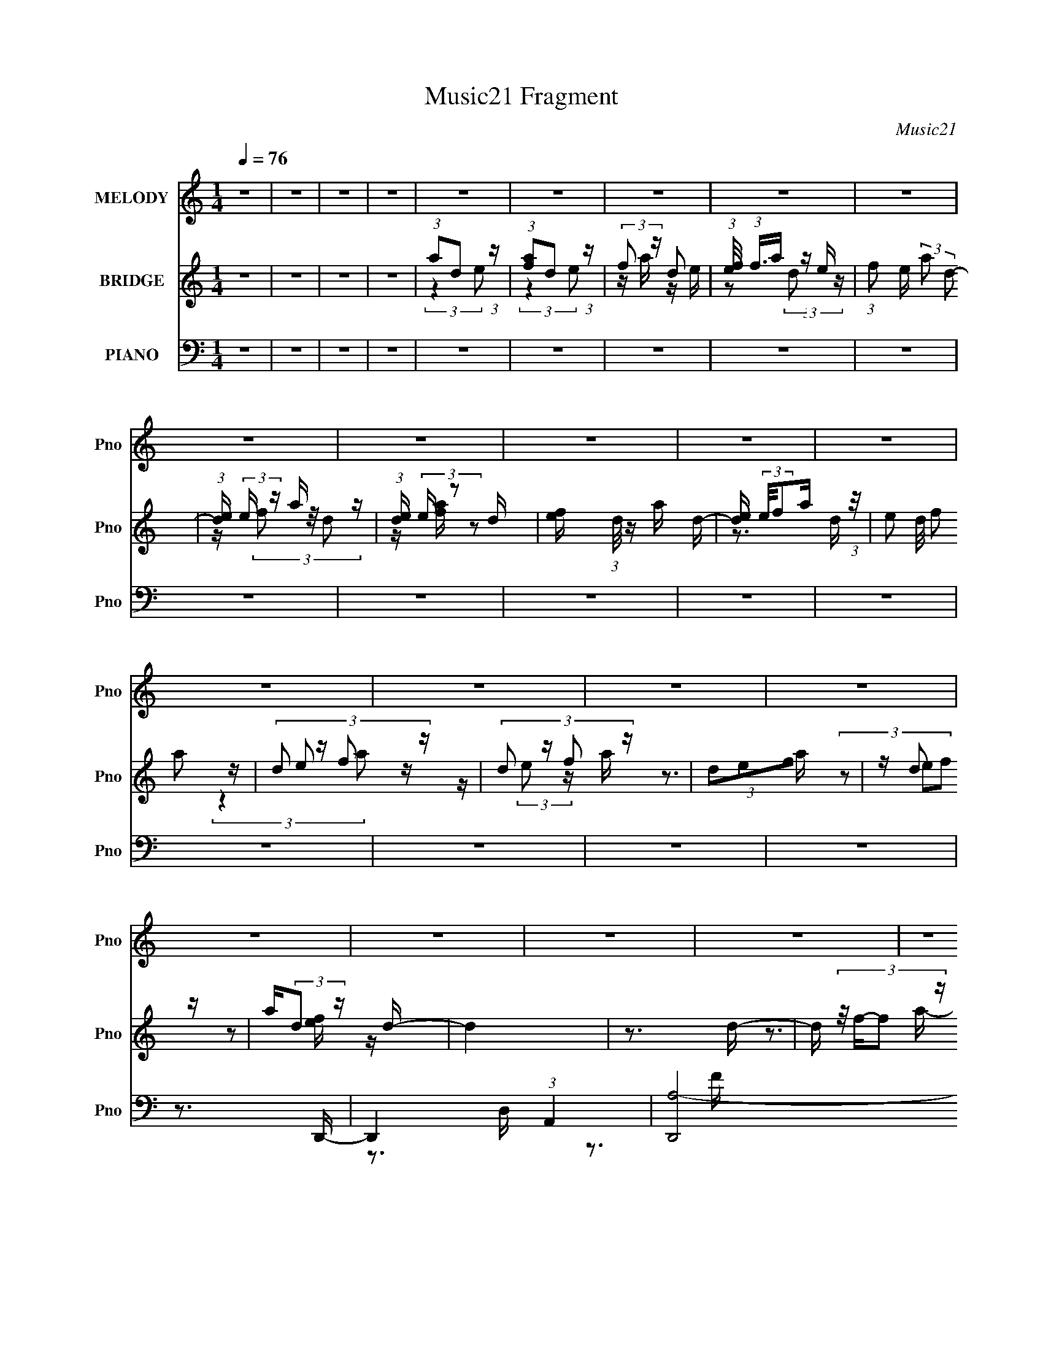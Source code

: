 X:1
T:Music21 Fragment
C:Music21
%%score 1 ( 2 3 4 ) ( 5 6 7 8 9 )
L:1/16
Q:1/4=76
M:1/4
I:linebreak $
K:none
V:1 treble nm="MELODY" snm="Pno"
V:2 treble nm="BRIDGE" snm="Pno"
V:3 treble 
L:1/4
V:4 treble 
L:1/4
V:5 bass nm="PIANO" snm="Pno"
V:6 bass 
V:7 bass 
V:8 bass 
V:9 bass 
V:1
 z4 | z4 | z4 | z4 | z4 | z4 | z4 | z4 | z4 | z4 | z4 | z4 | z4 | z4 | z4 | z4 | z4 | z4 | z4 | %19
 z4 | z4 | z4 | z4 | z4 | z4 | z4 | z4 | z4 | z4 | z4 | z4 | z4 | z4 | z4 | z4 | z4 | z4 | z4 | %38
 z4 | z4 | z4 | z4 | z4 | z4 | z4 | z4 | z4 | z4 | z4 | z4 | z4 | z4 | z4 | z4 | z3 D- | %55
 (3:2:2D/ z (3:2:2z/ D2 (3:2:1z/ D- | (3:2:2D/ z (3:2:2z/ D2 (3:2:1z/ D- | %57
 (3:2:2D/ z (3:2:2z/ F2 (3:2:1z/ G- | (3:2:2G/ z (3:2:2z/ F2 (3:2:1z/ D- | D4- | D z2 C- | C4 A,- | %62
 A,2>D2- | (3:2:2D/ z (3:2:2z/ D2 (3:2:1z/ D- | (3:2:2D/ z (3:2:2z/ D2 (3:2:1z/ F- | %65
 (3:2:2F/ z (3:2:2z/ G2 (3:2:1z/ A- | (6:5:2A2 G2 (3:2:2z/ G- (3:2:1G/- | G4- | G z3 | z4 | z3 D- | %71
 (3:2:2D/ z (3:2:2z/ D2 (3:2:1z/ D- | (3:2:2D/ z (3:2:2z/ D2 (3:2:1z/ F- | %73
 (3:2:2F/ z (3:2:2z/ G2 (3:2:1z/ A- | (3:2:2A/ z (3:2:2z/ G2 (3:2:1z/ G- | G3 z | (3z2 A2 z/ G- | %77
 G2>F2- | F2 z D- | (3:2:2D/ z (3:2:2z/ D2 (3:2:1z/ D- | (3:2:2D/ z (3:2:2z/ D2 (3:2:1z/ C- | %81
 (3:2:2C/ z (3:2:2z/ D2 (3:2:1z/ C- | (3:2:2C/ z (3:2:1z/ G,2 A,- | A,4- | A, z3 | z4 | z3 D- | %87
 (3:2:2D/ z (3:2:2z/ D2 (3:2:1z/ D- | (3:2:2D/ z (3:2:2z/ D2 (3:2:1z/ D- | %89
 (3:2:2D/ z (3:2:2z/ F2 (3:2:1z/ G- | (3:2:2G/ z (3:2:2z/ F2 (3:2:1z/ D- | D4- | D z2 C- | C4 A,- | %94
 A,2>D2- | (3:2:2D/ z (3:2:2z/ D2 D D- | (3:2:2D/ z (3:2:2z/ D2 (3:2:1z/ F- | %97
 (3:2:2F/ z (3:2:2z/ G2 (3:2:1z/ A- | (6:5:2A2 G2 (3:2:2z/ G- (3:2:1G/- | G4- | G z3 | z4 | z3 D- | %103
 (3:2:2D/ z (3:2:2z/ D2 (3:2:1z/ D- | (3:2:2D/ z (3:2:2z/ D2 (3:2:1z/ F- | %105
 (3:2:2F/ z (3:2:2z/ G2 (3:2:1z/ A- | (3:2:2A/ z (3:2:2z/ G2 G G- | G3 z | (3z2 A2 z/ G- | G2>F2- | %110
 F2 z A,- | (3:2:2A,/ z (3:2:2z/ A,2 A, A,- | (3:2:2A,/ z (3:2:2z/ A,2 (3:2:1z/ F- | %113
 (3:2:2F/ z (3:2:2z/ D2 (3:2:1z/ C- | (3:2:2C/ z (3:2:2z/ D2 (3:2:1z/ D- | D4- | D z3 | z4 | %118
 z3 A- | (3:2:2A/ z (3:2:2z/ A2 A A- | (3:2:2A/ z (3:2:2z/ c2 (3:2:1z/ A- | A2 z G- | %122
 (3:2:2G/ z (3:2:2z/ A2 (3:2:1z/ G- | G (3:2:2z/ G-(3:2:4G z/ G-G/- | %124
 (3:2:2G/ z (3:2:2z/ G2 (3:2:1z/ G- | (3:2:2G/ z (3:2:2z/ A2 G F- | F2 z D- | %127
 (3:2:2D/ z (3:2:2z/ D2 (3:2:1z/ D- | (3:2:2D/ z (3:2:2z/ F2 (3:2:1z/ F- | F z2 D- | %130
 D (3:2:2z/ C-(3:2:4C z/ F-F/- | (3:2:2F/ z (3:2:2z/ G2 (3:2:1z/ A- | A2 z G- | G4 | z3 A- | %135
 (3:2:2A/ z (3:2:2z/ A2 (3:2:1z/ A- | (3:2:2A/ z (3:2:2z/ c2 (3:2:1z/ d- | d z2 c- | %138
 (3:2:2c/ z (3:2:2z/ A2 (3:2:1z/ G- | (3:2:2G/ z (3:2:2z/ G2 (3:2:1z/ G- | %140
 (3:2:2G/ z (3:2:2z/ A2 A G- | G (3:2:2z/ A- (3:2:1A G F- | F z2 D- | %143
 (3:2:2D/ z (3:2:2z/ D2 (3:2:1z/ F- | (3:2:2F/ z (3:2:2z/ G2 (3:2:1z/ A- | A z2 G- | %146
 G (3:2:2z/ A-(3:2:4A z/ F-F/- | (3:2:2F/ z (3:2:2z/ D2 (3:2:1z/ C- | %148
 (6:5:2C2 D2 (3:2:2z/ D- (3:2:1D/- | D3 z | z3 A- | (3:2:2A/ z (3:2:2z/ A2 A A- | %152
 (3:2:2A/ z (3:2:2z/ c2 (3:2:1z/ A- | A2 z G- | (3:2:2G/ z (3:2:2z/ A2 (3:2:1z/ G- | %155
 G (3:2:2z/ G-(3:2:4G z/ G-G/- | (3:2:2G/ z (3:2:2z/ G2 (3:2:1z/ G- | (3:2:2G/ z (3:2:2z/ A2 G F- | %158
 F2 z D- | (3:2:2D/ z (3:2:2z/ D2 (3:2:1z/ D- | (3:2:2D/ z (3:2:2z/ F2 (3:2:1z/ F- | F z2 D- | %162
 D (3:2:2z/ C-(3:2:4C z/ F-F/- | (3:2:2F/ z (3:2:2z/ G2 (3:2:1z/ A- | A2 z G- | G4 | z3 A- | %167
 (3:2:2A/ z (3:2:2z/ A2 (3:2:1z/ A- | (3:2:2A/ z (3:2:2z/ c2 (3:2:1z/ d- | d z2 c- | %170
 (3:2:2c/ z (3:2:2z/ A2 (3:2:1z/ G- | (3:2:2G/ z (3:2:2z/ G2 (3:2:1z/ G- | %172
 (3:2:2G/ z (3:2:2z/ A2 A G- | G (3:2:2z/ A- (3:2:1A G F- | F z2 D- | %175
 (3:2:2D/ z (3:2:2z/ D2 (3:2:1z/ F- | (3:2:2F/ z (3:2:2z/ G2 (3:2:1z/ A- | A z2 G- | %178
 G (3:2:2z/ A-(3:2:4A z/ F-F/- | (3:2:2F/ z (3:2:2z/ D2 (3:2:1z/ C- | %180
 (6:5:2C2 D2 (3:2:2z/ D- (3:2:1D/- | D3 z | z4 | z4 | z4 | z4 | z4 | z4 | z4 | z4 | z4 | z4 | z4 | %193
 z4 | z4 | z4 | z4 | z4 | z4 | z4 | z4 | z4 | z4 | z4 | z4 | z4 | z4 | z4 | z4 | z4 | z4 | z4 | %212
 z4 | z4 | z4 | z4 | z4 | z4 | z3 D- | (3:2:2D/ z (3:2:2z/ D2 (3:2:1z/ D- | %220
 (3:2:2D/ z (3:2:2z/ D2 (3:2:1z/ D- | (3:2:2D/ z (3:2:2z/ F2 (3:2:1z/ G- | %222
 (3:2:2G/ z (3:2:2z/ F2 (3:2:1z/ D- | D4- | D z2 C- | C4 A,- | A,2>D2- | %227
 (3:2:2D/ z (3:2:2z/ D2 (3:2:1z/ D- | (3:2:2D/ z (3:2:2z/ D2 (3:2:1z/ F- | %229
 (3:2:2F/ z (3:2:2z/ G2 (3:2:1z/ A- | (6:5:2A2 G2 (3:2:2z/ G- (3:2:1G/- | G4- | G z3 | z4 | z3 D- | %235
 (3:2:2D/ z (3:2:2z/ D2 (3:2:1z/ D- | (3:2:2D/ z (3:2:2z/ D2 (3:2:1z/ F- | %237
 (3:2:2F/ z (3:2:2z/ G2 (3:2:1z/ A- | (3:2:2A/ z (3:2:2z/ G2 (3:2:1z/ G- | G3 z | (3z2 A2 z/ G- | %241
 G2>F2- | F2 z D- | (3:2:2D/ z (3:2:2z/ D2 (3:2:1z/ D- | (3:2:2D/ z (3:2:2z/ D2 (3:2:1z/ C- | %245
 (3:2:2C/ z (3:2:2z/ D2 (3:2:1z/ C- | (3:2:2C/ z (3:2:1z/ G,2 A,- | A,4- | A, z3 | z4 | z3 D- | %251
 (3:2:2D/ z (3:2:2z/ D2 (3:2:1z/ D- | (3:2:2D/ z (3:2:2z/ D2 (3:2:1z/ D- | %253
 (3:2:2D/ z (3:2:2z/ F2 (3:2:1z/ G- | (3:2:2G/ z (3:2:2z/ F2 (3:2:1z/ D- | D4- | D z2 C- | C4 A,- | %258
 A,2>D2- | (3:2:2D/ z (3:2:2z/ D2 D D- | (3:2:2D/ z (3:2:2z/ D2 (3:2:1z/ F- | %261
 (3:2:2F/ z (3:2:2z/ G2 (3:2:1z/ A- | (6:5:2A2 G2 (3:2:2z/ G- (3:2:1G/- | G4- | G z3 | z4 | z3 D- | %267
 (3:2:2D/ z (3:2:2z/ D2 (3:2:1z/ D- | (3:2:2D/ z (3:2:2z/ D2 (3:2:1z/ F- | %269
 (3:2:2F/ z (3:2:2z/ G2 (3:2:1z/ A- | (3:2:2A/ z (3:2:2z/ G2 G G- | G3 z | (3z2 A2 z/ G- | G2>F2- | %274
 F2 z A,- | (3:2:2A,/ z (3:2:2z/ A,2 A, A,- | (3:2:2A,/ z (3:2:2z/ A,2 (3:2:1z/ F- | %277
 (3:2:2F/ z (3:2:2z/ D2 (3:2:1z/ C- | (3:2:2C/ z (3:2:2z/ D2 (3:2:1z/ D- | D4- | D z3 | z4 | %282
 z3 A- | (3:2:2A/ z (3:2:2z/ A2 A A- | (3:2:2A/ z (3:2:2z/ c2 (3:2:1z/ A- | A2 z G- | %286
 (3:2:2G/ z (3:2:2z/ A2 (3:2:1z/ G- | G (3:2:2z/ G-(3:2:4G z/ G-G/- | %288
 (3:2:2G/ z (3:2:2z/ G2 (3:2:1z/ G- | (3:2:2G/ z (3:2:2z/ A2 G F- | F2 z D- | %291
 (3:2:2D/ z (3:2:2z/ D2 (3:2:1z/ D- | (3:2:2D/ z (3:2:2z/ F2 (3:2:1z/ F- | F z2 D- | %294
 D (3:2:2z/ C-(3:2:4C z/ F-F/- | (3:2:2F/ z (3:2:2z/ G2 (3:2:1z/ A- | A2 z G- | G4 | z3 A- | %299
 (3:2:2A/ z (3:2:2z/ A2 (3:2:1z/ A- | (3:2:2A/ z (3:2:2z/ c2 (3:2:1z/ d- | d z2 c- | %302
 (3:2:2c/ z (3:2:2z/ A2 (3:2:1z/ G- | (3:2:2G/ z (3:2:2z/ G2 (3:2:1z/ G- | %304
 (3:2:2G/ z (3:2:2z/ A2 A G- | G (3:2:2z/ A- (3:2:1A G F- | F z2 D- | %307
 (3:2:2D/ z (3:2:2z/ D2 (3:2:1z/ F- | (3:2:2F/ z (3:2:2z/ G2 (3:2:1z/ A- | A z2 G- | %310
 G (3:2:2z/ A-(3:2:4A z/ F-F/- | (3:2:2F/ z (3:2:2z/ D2 (3:2:1z/ C- | %312
 (6:5:2C2 D2 (3:2:2z/ D- (3:2:1D/- | D3 z | z3 A- | (3:2:2A/ z (3:2:2z/ A2 A A- | %316
 (3:2:2A/ z (3:2:2z/ c2 (3:2:1z/ A- | A2 z G- | (3:2:2G/ z (3:2:2z/ A2 (3:2:1z/ G- | %319
 G (3:2:2z/ G-(3:2:4G z/ G-G/- | (3:2:2G/ z (3:2:2z/ G2 (3:2:1z/ G- | (3:2:2G/ z (3:2:2z/ A2 G F- | %322
 F2 z D- | (3:2:2D/ z (3:2:2z/ D2 (3:2:1z/ D- | (3:2:2D/ z (3:2:2z/ F2 (3:2:1z/ F- | F z2 D- | %326
 D (3:2:2z/ C-(3:2:4C z/ F-F/- | (3:2:2F/ z (3:2:2z/ G2 (3:2:1z/ A- | A2 z G- | G4 | z3 A- | %331
 (3:2:2A/ z (3:2:2z/ A2 (3:2:1z/ A- | (3:2:2A/ z (3:2:2z/ c2 (3:2:1z/ d- | d z2 c- | %334
 (3:2:2c/ z (3:2:2z/ A2 (3:2:1z/ G- | (3:2:2G/ z (3:2:2z/ G2 (3:2:1z/ G- | %336
 (3:2:2G/ z (3:2:2z/ A2 A G- | G (3:2:2z/ A- (3:2:1A G F- | F z2 D- | %339
 (3:2:2D/ z (3:2:2z/ D2 (3:2:1z/ F- | (3:2:2F/ z (3:2:2z/ G2 (3:2:1z/ A- | A z2 G- | %342
 G (3:2:2z/ A-(3:2:4A z/ F-F/- | (3:2:2F/ z (3:2:2z/ D2 (3:2:1z/ C- | %344
 (6:5:2C2 D2 (3:2:2z/ D- (3:2:1D/- | D3 z |] %346
V:2
 z4 | z4 | z4 | z4 | (3:2:1a2d2 (3:2:1z | (3:2:1[fa]2d2 (3:2:1z | (3:2:2f2 z d2 | %7
 (3:2:1[ef]/ (3:2:1f3/2a (3:2:1z e- | (3:2:1f2 e (3:2:2a2 d2- | (3:2:1[de] (3:2:2e z a z | %10
 (3:2:1[de] (3:2:2e z2 d- | [ef] (3:2:1d/ z a d- | [de] (3:2:2e/f2a (3:2:1z/ | (3:2:4e2 d/ f2 a2 | %14
 (3:2:4d2 z f2 z | (3:2:4d2 z f2 z | (3d2e2f2 | z d2 z | a(3:2:2d2 z d- | d4 | z3 d- | %21
 d (3:2:4z/ f-f2 z | a x/3 d'2 (3:2:1z | c'4- | c' z3 | z4 | z3 g- | g4- | g z2 d- | %29
 d (3:2:4z/ f-f2 z | a x/3 g2 (3:2:1z | a4- | a3 z | z3 a- | a (3:2:4z/ g-g2 z | f4- | f4- | %37
 f z2 f- | f x/3 e2 (3:2:1z | d4- | d3 z | z3 e- | e (3:2:4z/ d-d2 z | c4- | c2 z A- | %45
 A (3:2:2z/ c-(3:2:4c z/ f-f/- | f (3:2:2z/ e-(3:2:4e z/ d-d/- | (6:5:1[dde]2(3:2:1e3/2f (3:2:1z/ | %48
 (3d2e2f2 | (3d2e2f2 | (3d2e2f2 | (3d2e2f2 | (3d2e2f2 | (3:2:2d2e2f (3:2:1z/ | (3d2e2f2 | z4 | z4 | %57
 z4 | z4 | z4 | z4 | z4 | z4 | z4 | z4 | z4 | z4 | z4 | z4 | (3z2 g2 z/ f- | %70
 (3:2:2f/ z (3:2:2z/ e2 (3:2:1z/ d- | d3 z | z4 | z4 | z4 | z4 | z4 | z4 | z4 | z4 | z4 | z4 | z4 | %83
 (3:2:1z2 a2 (3:2:1z | g x/3 f2 (3:2:1z | e (3:2:2z/ g-(3:2:4g z/ f-f/- | f x/3 e2 (3:2:1z | d4 | %88
 z4 | z4 | z4 | z4 | z4 | z4 | z4 | z4 | z4 | z4 | z4 | z4 | z4 | (3:2:1z2 g2 (3:2:1z | %102
 f x/3 e2 (3:2:1z | d3 z | z4 | z4 | z4 | z4 | z4 | z4 | z4 | z4 | z4 | z4 | z3 d- | %115
 (3:2:4d/ z z/ d2d (3:2:1z/ | z3 F | z [FG][FG][AG] | z A z2 | z4 | z4 | z4 | z4 | z4 | z4 | z4 | %126
 z4 | z4 | z4 | z4 | z4 | z4 | z4 | (3:2:1z2 E2 (3:2:1z | Gc2A- | A3 z | z4 | z4 | z4 | z4 | z4 | %141
 z4 | z4 | z4 | z4 | z4 | z4 | z4 | z4 | (3z2 d2e2 | [ga] z (3:2:2c'2 z | d'4- | d'2 z2 | z4 | z4 | %155
 z4 | z4 | z4 | z4 | z4 | z4 | z4 | z4 | z4 | z4 | (3:2:1z2 E2 (3:2:1z | G x/3 c2 (3:2:1z | A4 | %168
 z4 | z4 | z4 | z4 | z4 | z4 | z4 | z4 | z4 | z4 | z4 | z4 | z4 | z3 d- | d2>a2- | a4- | a4 | %185
 z3 d- | d2>a2- | a4- | a4- | a2>d2- | d2>g2- | g4- | g3 a2 (3:2:1z | f2>g2- | g x/3 f2 (3:2:1z | %195
 d4- | d z3 | z3 d- | d2>a2- | a4- | a2 z2 | z3 d- | d2>a2- | a4- | a4 | z3 d- | d2>g2 | %207
 [gf] z ga | (3a2[ga]2 z/ c'- | (3:2:2c'/ z (3:2:2z/ A2 (3:2:1z/ f- | %210
 f (3:2:2z/ e-(3:2:4e z/ d-d/- | d4- | [de] (6:5:2d2 z/ f a | (3d2e2[fa]2 | (3d2e2 z/ a | %215
 d2[fa] z | d2 z a | (3:2:2d4 z2 | (3d2e2 z2 | z4 | z4 | z4 | z4 | z4 | z4 | z4 | z4 | z4 | z4 | %229
 z4 | z4 | z4 | z4 | (3z2 g2 z/ f- | (3:2:2f/ z (3:2:2z/ e2 (3:2:1z/ d- | d3 z | z4 | z4 | z4 | %239
 z4 | z4 | z4 | z4 | z4 | z4 | z4 | z4 | (3:2:1z2 a2 (3:2:1z | g x/3 f2 (3:2:1z | %249
 e (3:2:2z/ g-(3:2:4g z/ f-f/- | f x/3 e2 (3:2:1z | d4 | z4 | z4 | z4 | z4 | z4 | z4 | z4 | z4 | %260
 z4 | z4 | z4 | z4 | z4 | (3:2:1z2 g2 (3:2:1z | f x/3 e2 (3:2:1z | d3 z | z4 | z4 | z4 | z4 | z4 | %273
 z4 | z4 | z4 | z4 | z4 | z3 d- | (3:2:4d/ z z/ d2d (3:2:1z/ | z3 F | z [FG][FG][AG] | z A z2 | %283
 z4 | z4 | z4 | z4 | z4 | z4 | z4 | z4 | z4 | z4 | z4 | z4 | z4 | z4 | (3:2:1z2 E2 (3:2:1z | %298
 Gc2A- | A3 z | z4 | z4 | z4 | z4 | z4 | z4 | z4 | z4 | z4 | z4 | z4 | z4 | z4 | (3z2 d2e2 | %314
 [ga] z (3:2:2c'2 z | d'4- | d'2 z2 | z4 | z4 | z4 | z4 | z4 | z4 | z4 | z4 | z4 | z4 | z4 | z4 | %329
 (3:2:1z2 E2 (3:2:1z | G x/3 c2 (3:2:1z | A4 | z4 | z4 | z4 | z4 | z4 | z4 | z4 | z4 | z4 | z4 | %342
 z4 | z4 | z4 | z3 d- | d2>a2- | a4- | a4 | z3 d- | d2>a2- | a4- | a4- | a2>d2- | d2>g2- | g4- | %356
 g3 a2 (3:2:1z | f2>g2- | g x/3 f2 (3:2:1z | d4- | d z3 | z3 d- | d2>a2- | a4- | a2 z2 | z3 d- | %366
 d2>a2- | a4- | a4 | z3 d- | d2>g2 | [gf] z ga | (3a2[ga]2 z/ c' | z4 | z3 A- | %375
 A (3:2:2z/ c-(3:2:2c z2 | (3f2e2 z2 | d4- | d4- | d3 z | z c3- | c3 a z | %382
 (3:2:1[de] e2/3<[fe]2/3a z | z (3:2:2f2 z d- | (3:2:1[de]/ (3:2:2e3/2 z ad- | %385
 (3:2:1[de]/ (3e3/2f2 z/ d- | [de] (3:2:2e/f2a (3:2:1z/ | (3:2:2[de]/ z (3:2:2z/ f2(3:2:1a2 | %388
 d2 (3:2:1z a (3:2:1z/ | d (3:2:2e2 z2 | (3d2[fa]2 z2 | (3d2[fa]2 z/ d- | (3:2:4e2 d/ f2 a2 | %393
 d2[fa] z | d2(3:2:2f2 z | (3:2:4d2 z f2 z | a z3 |] %397
V:3
 x | x | x | x | (3:2:2z e/ | (3:2:2z e/ | z/4 a/4 z/4 e/4- | z/ (3:2:2d/ z/4 | x5/4 | %9
 z/4 (3f/ z/8 d/- | z/4 [fa]/4 z/ | x13/12 | z3/4 d/4- | x13/12 | z/4 e/ z/4 | %15
 z/4 (3:2:2e/ z/4 a/4 | z3/4 a/4 | (3z/ e/f/ | z/ [ef]/4 z/4 | x | x | z3/4 a/4- | z3/4 c'/4- | x | %24
 x | x | x | x | x | z3/4 a/4- | z3/4 a/4- | x | x | x | z3/4 f/4- | x | x | x | z3/4 d/4- | x | %40
 x | x | z3/4 c/4- | x | x | x | x | z3/4 a/4 | z3/4 a/4 | z3/4 a/4 | z3/4 a/4 | z3/4 a/4 | %52
 z3/4 a/4 | z3/4 a/4 | x | x | x | x | x | x | x | x | x | x | x | x | x | x | x | x | x | x | x | %73
 x | x | x | x | x | x | x | x | x | x | z3/4 g/4- | z3/4 e/4- | x | z3/4 d/4- | x | x | x | x | %91
 x | x | x | x | x | x | x | x | x | x | z3/4 f/4- | z3/4 d/4- | x | x | x | x | x | x | x | x | %111
 x | x | x | x | z3/4 d/4 | x | x | (3:2:1z/ c/ (3:2:1z/4 | x | x | x | x | x | x | x | x | x | x | %129
 x | x | x | x | z3/4 G/4- | x | x | x | x | x | x | x | x | x | x | x | x | x | x | x | z3/4 f/4 | %150
 z3/4 d'/4- | x | x | x | x | x | x | x | x | x | x | x | x | x | x | z3/4 G/4- | z3/4 A/4- | x | %168
 x | x | x | x | x | x | x | x | x | x | x | x | x | x | x | x | x | x | x | x | x | x | x | x | %192
 z3/4 f/4- x5/12 | x | z3/4 d/4- | x | x | x | x | x | x | x | x | x | x | x | x | x | x | x | x | %211
 x | x5/4 | x | z/ (3:2:2f/ z/4 | (3z/ e/ z/ | (3z/ [ef]/ z/ | (3z/ e/ z/ | z/ (3:2:2f/ z/4 | x | %220
 x | x | x | x | x | x | x | x | x | x | x | x | x | x | x | x | x | x | x | x | x | x | x | x | %244
 x | x | x | z3/4 g/4- | z3/4 e/4- | x | z3/4 d/4- | x | x | x | x | x | x | x | x | x | x | x | %262
 x | x | x | z3/4 f/4- | z3/4 d/4- | x | x | x | x | x | x | x | x | x | x | x | x | z3/4 d/4 | x | %281
 x | (3:2:1z/ c/ (3:2:1z/4 | x | x | x | x | x | x | x | x | x | x | x | x | x | x | z3/4 G/4- | %298
 x | x | x | x | x | x | x | x | x | x | x | x | x | x | x | z3/4 f/4 | z3/4 d'/4- | x | x | x | %318
 x | x | x | x | x | x | x | x | x | x | x | z3/4 G/4- | z3/4 A/4- | x | x | x | x | x | x | x | %338
 x | x | x | x | x | x | x | x | x | x | x | x | x | x | x | x | x | x | z3/4 f/4- x5/12 | x | %358
 z3/4 d/4- | x | x | x | x | x | x | x | x | x | x | x | x | x | x | x | x | x | x | x | x | x | %380
 x | z/ d/- x/4 | (3:2:2z [de]/ | z/ a/4 z/4 | z/4 (3:2:2f/ z/ | z/ a/4 z/4 | z3/4 [de]/4- | x | %388
 z/4 (3:2:2e/ z/4 d/4- | (3z/ [fa]/ z/ | z/4 (3:2:2e/ z/ | z/4 (3:2:2e/ z/ | x13/12 | %393
 z/4 (3:2:2e/ z/ | z/4 (3:2:2e/ z/4 a/4 | z/4 (3:2:2e/ z/4 a/4- | x |] %397
V:4
 x | x | x | x | x | x | x | x | x5/4 | x | x | x13/12 | x | x13/12 | (3:2:2z a/ | x | x | x | x | %19
 x | x | x | x | x | x | x | x | x | x | x | x | x | x | x | x | x | x | x | x | x | x | x | x | %43
 x | x | x | x | x | x | x | x | x | x | x | x | x | x | x | x | x | x | x | x | x | x | x | x | %67
 x | x | x | x | x | x | x | x | x | x | x | x | x | x | x | x | x | x | x | x | x | x | x | x | %91
 x | x | x | x | x | x | x | x | x | x | x | x | x | x | x | x | x | x | x | x | x | x | x | x | %115
 x | x | x | x | x | x | x | x | x | x | x | x | x | x | x | x | x | x | x | x | x | x | x | x | %139
 x | x | x | x | x | x | x | x | x | x | x | x | x | x | x | x | x | x | x | x | x | x | x | x | %163
 x | x | x | x | x | x | x | x | x | x | x | x | x | x | x | x | x | x | x | x | x | x | x | x | %187
 x | x | x | x | x | x17/12 | x | x | x | x | x | x | x | x | x | x | x | x | x | x | x | x | x | %210
 x | x | x5/4 | x | x | x | x | z/ [fa]/4 z/4 | x | x | x | x | x | x | x | x | x | x | x | x | x | %231
 x | x | x | x | x | x | x | x | x | x | x | x | x | x | x | x | x | x | x | x | x | x | x | x | %255
 x | x | x | x | x | x | x | x | x | x | x | x | x | x | x | x | x | x | x | x | x | x | x | x | %279
 x | x | x | x | x | x | x | x | x | x | x | x | x | x | x | x | x | x | x | x | x | x | x | x | %303
 x | x | x | x | x | x | x | x | x | x | x | x | x | x | x | x | x | x | x | x | x | x | x | x | %327
 x | x | x | x | x | x | x | x | x | x | x | x | x | x | x | x | x | x | x | x | x | x | x | x | %351
 x | x | x | x | x | x17/12 | x | x | x | x | x | x | x | x | x | x | x | x | x | x | x | x | x | %374
 x | x | x | x | x | x | x | (3:2:2z d/ x/4 | x | x | x | x | x | x | (3z/ f/ z/ | x | x | x | %392
 x13/12 | x | x | x | x |] %397
V:5
 z4 | z4 | z4 | z4 | z4 | z4 | z4 | z4 | z4 | z4 | z4 | z4 | z4 | z4 | z4 | z4 | z4 | z4 | %18
 z3 D,,- | D,,4- (3:2:1A,,4- | [D,,A,-]8 A,,8 D,4 | (6:5:1[A,D,]4 (3:2:1[D,F] F19/3 | %22
 [DA,]3 (3:2:1A,3/2 | [C,,G,,]8- C,,3 | (12:11:2[G,,G,-]8 C,8 | (6:5:1[G,C,]4 (3:2:1[C,E] E19/3 | %26
 [CG,]3 G,/3 (3:2:1z | [G,,D,]12 | [G,D,]7 | [DD,]7 | [B,G,]3 G,/3 (3:2:1z | [A,,E,]8- A,,3 | %32
 (3:2:1E,/ [A,-E,]4 A, | (24:13:1[CE,]8 E8 | [A,-^C]4 A, | [D,,-D,]4 D,, | [FA,]4- F | %37
 (3:2:2A,/ [C,,^C]8 | (24:17:1[F^C]8 | [C,,G,]4- C,, | (3:2:1G,2 [FC-]6 | (3:2:2C2 [B,,,B,]8 | %42
 [FB,]3 B,/3 (3:2:1z | A,,4- [A,C]3 E2 [CE]- | A,,2 [CE]2 z [A,,A,]- | [A,,A,] x/3 [C,C]2 (3:2:1z | %46
 [F,F] x/3 [E,E]2 (3:2:1z | [D,D]4- | [D,D]4- | [D,D]4- | (3:2:1[D,D]/ x [C,C]2 (3:2:1z | %51
 D,4- D4- | D,4- D4- | D,3 D4- | D z2 D,,- | (48:41:1[D,,A,,-]16 | (24:17:1[A,,A,-]16 D,4 | %57
 [A,D,-]4 F14 | [D,A,-]4 D8- D2 | (24:13:1[A,A,,-]8 D,,14 | (24:17:2[A,,A,-]16 D,8 | [A,D,-]4 F7 | %62
 (6:5:1[D,A,]4 D3 | [D,,A,,]8- D,,3 | [A,,A,-]8 D,4 | (6:5:1[A,D,-]4 (3:2:1[D,-F] F19/3 | %66
 (3:2:1D,/ [DA,]3 (3:2:1A, | [G,,D,]8- G,,3 | [D,_B,]4 G,4- G, | [DD,]7 | [B,G,]3 G,/3 (3:2:1z | %71
 [D,,A,,]8- D,,3 | (12:11:2[A,,A,-]8 D,8 | [A,D,-]4 F7 | (3:2:1D,/ [DA,]3 (3:2:1A, | %75
 [G,,D,]8- G,,4- G,, | (3:2:1D,/ [G,D,]8 | [DD,-]2 (3:2:1D,3- | (3:2:1D,2 [DG,]3 | %79
 (24:17:1[B,,F,-]8 | _B,2 (3:2:1F,2 D3 C,- | [C,G,-]7 | [G,C]4 E3 | [F,,C,-]4 | %84
 (3:2:1C,/ [F,C]2 C (3:2:1z | (24:13:1[A,,E,-]8 | (3:2:1E,/ [CEA,]3 (3:2:1z | (48:41:1[D,,A,,-]16 | %88
 (24:17:1[A,,A,-]16 D,4 | [A,D,-]4 F14 | [D,A,-]4 D8- D2 | (24:13:1[A,A,,-]8 D,,14 | %92
 (24:17:2[A,,A,-]16 D,8 | [A,D,-]4 F7 | (6:5:1[D,A,]4 D3 | [D,,A,,]8- D,,3 | [A,,A,-]8 D,4 | %97
 (6:5:1[A,D,-]4 (3:2:1[D,-F] F19/3 | (3:2:1D,/ [DA,]3 (3:2:1A, | [G,,D,]8- G,,3 | %100
 [D,_B,]4 G,4- G, | [DD,]7 | [B,G,]3 G,/3 (3:2:1z | [D,,A,,]8- D,,3 | (12:11:2[A,,A,-]8 D,8 | %105
 [A,D,-]4 F7 | (3:2:1D,/ [DA,]3 (3:2:1A, | [G,,D,]8- G,,4- G,, | (3:2:1D,/ [G,D,]8 | %109
 [DD,-]2 (3:2:1D,3- | (3:2:1D,2 [DG,]3 | (24:17:1[B,,F,-]8 | _B,2 (3:2:1F,2 D3 C,- | [C,G,-]7 | %114
 (6:5:1[G,C]4 E3 | (3:2:1[D,,D,A,DF]/ x (3:2:1[D,,D,A,DF]2[D,,D,A,DF] (3:2:1z/ | %116
 [D,,D,A,DF]2 z [D,,D,A,DF]- | (3:2:2[D,,D,A,DF]/ z (3:2:2z/ [D,,D,A,DF]2 (3:2:1z/ [D,,D,A,DF]- | %118
 (3:2:1[D,,D,A,DF]/ x [D,,D,A,DF]2 (3:2:1z | [DFA] [D,,A,,]8- D,,3 | (12:7:2[A,,D,]16 A,2 [DF]3 | %121
 [A,DFD,-]2 (3:2:1D,3- | (3:2:2D,/ [DA,]2 (3:2:1[A,F]3 F | [G,,D,-]6 | %124
 (6:5:1[D,G,-]4 (3:2:1[G,-B,D] [B,D]16/3 | (12:7:1[G,D,-]4 (3:2:1[D,-G,,]5/2 G,,7/3 | %126
 (3:2:1D,/ [B,DG,]3 (3:2:1z | (48:37:1[B,,F,-]16 | (48:25:1[F,_B,-]16 [DF]2 | %129
 (3:2:1B,/ [DFB_B,]2 (3:2:1_B,5/2 | [FBD]3 D/3 (3:2:1z | [C,,G,,]8- C,,4- C,, | %132
 (24:17:1[G,,C,-]16 G,7 | (3:2:1C,/ [CEC,]2 C, (3:2:1z | [CC,] (3:2:1[C,E]/ [EG,]11/3 | %135
 (48:37:1[D,,A,,-]16 | (12:7:2[A,,D,-]16 [A,DF]2 | (3:2:1D,/ [A,DFD,]2 (3:2:1D,5/2 | %138
 [DD,] (3:2:1[D,F]/ [FA,]8/3 | (48:37:1[G,,D,]16 | (6:5:1[G,B,DD,-]2 (3:2:1D,7/2- | %141
 (3:2:1D,/ [G,B,DD,]2 (3:2:1D,5/2 | [B,D,] (3:2:1[D,D]/ [DG,]8/3 | [B,,F,]4 [DFB]2 | %144
 (6:5:1[FBD]2 D5/3 (3:2:1z | (24:13:1[C,,G,,-]8 [CE]2 | (3:2:1G,,2 [CEG,]3 | %147
 B,,2 (3:2:2F,2 z/ C,- | (6:5:1[C,CEG]2 [CEG]5/3 (3:2:1z | [D,,A,,-]7 | %150
 (6:5:1[A,,D,D,,-F-]4 [D,,-F-A,]2/3 A,7/3 | (3:2:1[D,,F]/ [DA] (3:2:1A,,4- | %152
 (12:7:2[A,,D,]16 A,2 [DF]3 | [A,DFD,-]2 (3:2:1D,3- | (3:2:2D,/ [DA,]2 (3:2:1[A,F]3 F | [G,,D,-]6 | %156
 (6:5:1[D,G,-]4 (3:2:1[G,-B,D] [B,D]16/3 | (12:7:1[G,D,-]4 (3:2:1[D,-G,,]5/2 G,,7/3 | %158
 (3:2:1D,/ [B,DG,]3 (3:2:1z | (48:37:1[B,,F,-]16 | (48:25:1[F,_B,-]16 [DF]2 | %161
 (3:2:1B,/ [DFB_B,]2 (3:2:1_B,5/2 | [FBD]3 D/3 (3:2:1z | [C,,G,,]8- C,,4- C,, | %164
 (24:17:1[G,,C,-]16 G,7 | (3:2:1C,/ [CEC,]2 C, (3:2:1z | [CC,] (3:2:1[C,E]/ [EG,]11/3 | %167
 (48:37:1[D,,A,,-]16 | (12:7:2[A,,D,-]16 [A,DF]2 | (3:2:1D,/ [A,DFD,]2 (3:2:1D,5/2 | %170
 [DD,] (3:2:1[D,F]/ [FA,]8/3 | (48:37:1[G,,D,]16 | (6:5:1[G,B,DD,-]2 (3:2:1D,7/2- | %173
 (3:2:1D,/ [G,B,DD,]2 (3:2:1D,5/2 | [B,D,] (3:2:1[D,D]/ [DG,]8/3 | [B,,F,]4 [DFB]2 | %176
 (6:5:1[FBD]2 D5/3 (3:2:1z | (24:13:1[C,,G,,-]8 [CE]2 | (3:2:1G,,2 [CEG,]3 | %179
 [B,,B,DF]2 z [C,G,CE]- | [C,G,CE]2>D,,2- | [D,,A,,-]7 | (3[A,,A,D]4 [D,E]4 E, | A,,4- | %184
 [A,,D,D-]3 (3:2:1[D-A,F]3/2 F17/3 | (3:2:1[DA,,-]4 [A,,-A,]4/3 (6:5:1A,2/5 D,,6 | %186
 [A,,E]3 [ED,]/3 A,4 F3 | [D,,A,,-]6 | (3:2:2[A,,D,]4 [A,D]8 F4 | [D,,A,,]4 | %190
 (3:2:2D,/ [A,E]4 [EF]/3 F8/3 | (24:17:1[G,,D,D-]8 | [DD,G,]3 G,2/3 (3:2:1z/ | %193
 [B,,F,D]3D/3 (3:2:1z | [C,G,] G, (3:2:1z C (3:2:1z/ | [D,,A,,-]14 | %196
 (3[A,D,] [D,F] [FE]6/5 (3:2:1[EA,,-]5/2 A,,19/3- A,,3 | [FD,] (3D,/E2F2 | %198
 [ED,] (3:2:2D,/F2E (3:2:1z/ | [D,,A,,-]6 | [A,,E]3 (3:2:4[EA,]3/2 (8:8:2A,112/17 F4 (1:1:1D,/ | %201
 (3:2:1[DA,,-] [A,,-D,,]10/3 D,,8/3 | [A,,D,ED]3(3:2:2[DA,]3/2 (4:5:1A,32/11 F2 | [D,,A,,-]6 | %204
 [A,,D,E]3[EA,]/3 (3:2:1A,7/2 F2 | (24:13:1[D,,A,,-]8 | %206
 [A,,D,] (3:2:2[D,A,F]5/2 [FD]4/5 D/3 (3:2:1z/ | (3:2:2[G,,G,]2[F,,F,]2[G,,G,] (3:2:1z/ | %208
 (3:2:2[A,,A,]2[G,,G,]2[A,,A,] (3:2:1z/ | (3:2:1[C,C]/ x [A,,A,]2 (3:2:1z | %210
 [F,F] x/3 [E,E]2 (3:2:1z | [D,D]4- | [D,D]4- | [D,D]4- | (3:2:1[D,D]/ x [A,,A,]2 (3:2:1z | %215
 [D,D]4- | [D,D]4- | [D,D]3 z | z3 D,,- | D,,4- (3:2:1A,,4- | (48:29:2[D,,A,-]16 A,,16 D,4 | %221
 [A,D,-]4 F14 | [D,A,-]4 D8- D2 | (24:13:1[A,A,,-]8 D,,14 | (24:17:2[A,,A,-]16 D,8 | [A,D,-]4 F7 | %226
 (6:5:1[D,A,]4 D3 | [D,,A,,]8- D,,3 | [A,,A,-]8 D,4 | (6:5:1[A,D,-]4 (3:2:1[D,-F] F19/3 | %230
 (3:2:1D,/ [DA,]3 (3:2:1A, | [G,,D,]8- G,,3 | [D,_B,]4 G,4- G, | [DD,]7 | [B,G,]3 G,/3 (3:2:1z | %235
 [D,,A,,]8- D,,3 | (12:11:2[A,,A,-]8 D,8 | [A,D,-]4 F7 | (3:2:1D,/ [DA,]3 (3:2:1A, | %239
 [G,,D,]8- G,,4- G,, | (3:2:1D,/ [G,D,]8 | [DD,-]2 (3:2:1D,3- | (3:2:1D,2 [DG,]3 | %243
 (24:17:1[B,,F,-]8 | _B,2 (3:2:1F,2 D3 C,- | [C,G,-]7 | [G,C]4 E3 | [F,,C,-]4 | %248
 (3:2:1C,/ [F,C]2 C (3:2:1z | (24:13:1[A,,E,-]8 | (3:2:1E,/ [CEA,]3 (3:2:1z | (48:41:1[D,,A,,-]16 | %252
 (24:17:1[A,,A,-]16 D,4 | [A,D,-]4 F14 | [D,A,-]4 D8- D2 | (24:13:1[A,A,,-]8 D,,14 | %256
 (24:17:2[A,,A,-]16 D,8 | [A,D,-]4 F7 | (6:5:1[D,A,]4 D3 | [D,,A,,]8- D,,3 | [A,,A,-]8 D,4 | %261
 (6:5:1[A,D,-]4 (3:2:1[D,-F] F19/3 | (3:2:1D,/ [DA,]3 (3:2:1A, | [G,,D,]8- G,,3 | %264
 [D,_B,]4 G,4- G, | [DD,]7 | [B,G,]3 G,/3 (3:2:1z | [D,,A,,]8- D,,3 | (12:11:2[A,,A,-]8 D,8 | %269
 [A,D,-]4 F7 | (3:2:1D,/ [DA,]3 (3:2:1A, | [G,,D,]8- G,,4- G,, | (3:2:1D,/ [G,D,]8 | %273
 [DD,-]2 (3:2:1D,3- | (3:2:1D,2 [DG,]3 | (24:17:1[B,,F,-]8 | _B,2 (3:2:1F,2 D3 C,- | [C,G,-]7 | %278
 (6:5:1[G,C]4 E3 | (3:2:1[D,,D,A,DF]/ x (3:2:1[D,,D,A,DF]2[D,,D,A,DF] (3:2:1z/ | %280
 [D,,D,A,DF]2 z [D,,D,A,DF]- | (3:2:2[D,,D,A,DF]/ z (3:2:2z/ [D,,D,A,DF]2 (3:2:1z/ [D,,D,A,DF]- | %282
 (3:2:1[D,,D,A,DF]/ x [D,,D,A,DF]2 (3:2:1z | (3:2:1C,,/ [DFA] [D,,A,,]8- D,,3 | %284
 (12:7:2[A,,D,]16 A,2 [DF]3 | [A,DFD,-]2 (3:2:1D,3- | (3:2:2D,/ [DA,]2 (3:2:1[A,F]3 F | [G,,D,-]6 | %288
 (6:5:1[D,G,-]4 (3:2:1[G,-B,D] [B,D]16/3 | (12:7:1[G,D,-]4 (3:2:1[D,-G,,]5/2 G,,7/3 | %290
 (3:2:1D,/ [B,DG,]3 (3:2:1z | (48:37:1[B,,F,-]16 | (48:25:1[F,_B,-]16 [DF]2 | %293
 (3:2:1B,/ [DFB_B,]2 (3:2:1_B,5/2 | [FBD]3 D/3 (3:2:1z | [C,,G,,]8- C,,4- C,, | %296
 (24:17:1[G,,C,-]16 G,7 | (3:2:1C,/ [CEC,]2 C, (3:2:1z | [CC,] (3:2:1[C,E]/ [EG,]11/3 | %299
 (48:37:1[D,,A,,-]16 | (12:7:2[A,,D,-]16 [A,DF]2 | (3:2:1D,/ [A,DFD,]2 (3:2:1D,5/2 | %302
 [DD,] (3:2:1[D,F]/ [FA,]8/3 | (48:37:1[G,,D,]16 | (6:5:1[G,B,DD,-]2 (3:2:1D,7/2- | %305
 (3:2:1D,/ [G,B,DD,]2 (3:2:1D,5/2 | [B,D,] (3:2:1[D,D]/ [DG,]8/3 | [B,,F,]4 [DFB]2 | %308
 (6:5:1[FBD]2 D5/3 (3:2:1z | (24:13:1[C,,G,,-]8 [CE]2 | (3:2:1G,,2 [CEG,]3 | %311
 B,,2 (3:2:2F,2 z/ C,- | (6:5:1[C,CEG]2 [CEG]5/3 (3:2:1z | [D,,A,,-]7 | %314
 (6:5:1[A,,D,D,,-F-]4 [D,,-F-A,]2/3 A,7/3 | (3:2:1[D,,F]/ [DA] (3:2:1A,,4- | %316
 (12:7:2[A,,D,]16 A,2 [DF]3 | [A,DFD,-]2 (3:2:1D,3- | (3:2:2D,/ [DA,]2 (3:2:1[A,F]3 F | [G,,D,-]6 | %320
 (6:5:1[D,G,-]4 (3:2:1[G,-B,D] [B,D]16/3 | (12:7:1[G,D,-]4 (3:2:1[D,-G,,]5/2 G,,7/3 | %322
 (3:2:1D,/ [B,DG,]3 (3:2:1z | (48:37:1[B,,F,-]16 | (48:25:1[F,_B,-]16 [DF]2 | %325
 (3:2:1B,/ [DFB_B,]2 (3:2:1_B,5/2 | [FBD]3 D/3 (3:2:1z | [C,,G,,]8- C,,4- C,, | %328
 (24:17:1[G,,C,-]16 G,7 | (3:2:1C,/ [CEC,]2 C, (3:2:1z | [CC,] (3:2:1[C,E]/ [EG,]11/3 | %331
 (48:37:1[D,,A,,-]16 | (12:7:2[A,,D,-]16 [A,DF]2 | (3:2:1D,/ [A,DFD,]2 (3:2:1D,5/2 | %334
 [DD,] (3:2:1[D,F]/ [FA,]8/3 | (48:37:1[G,,D,]16 | (6:5:1[G,B,DD,-]2 (3:2:1D,7/2- | %337
 (3:2:1D,/ [G,B,DD,]2 (3:2:1D,5/2 | [B,D,] (3:2:1[D,D]/ [DG,]8/3 | [B,,F,]4 [DFB]2 | %340
 (6:5:1[FBD]2 D5/3 (3:2:1z | (24:13:1[C,,G,,-]8 [CE]2 | (3:2:1G,,2 [CEG,]3 | %343
 [B,,B,DF]2 z [C,G,CE]- | [C,G,CE]2>D,,2- | [D,,A,,-]7 | (3[A,,A,D]4 [D,E]4 E, | A,,4- | %348
 [A,,D,D-]3 (3:2:1[D-A,F]3/2 F17/3 | (3:2:1[DA,,-]4 [A,,-A,]4/3 (6:5:1A,2/5 D,,6 | %350
 [A,,E]3 [ED,]/3 A,4 F3 | [D,,A,,-]6 | (3:2:2[A,,D,]4 [A,D]8 F4 | [D,,A,,]4 | %354
 (3:2:2D,/ [A,E]4 [EF]/3 F8/3 | (24:17:1[G,,D,D-]8 | [DD,G,]3 G,2/3 (3:2:1z/ | %357
 [B,,F,D]3D/3 (3:2:1z | [C,G,] G, (3:2:1z C (3:2:1z/ | [D,,A,,-]14 | %360
 (3[A,D,] [D,F] [FE]6/5 (3:2:1[EA,,-]5/2 A,,19/3- A,,3 | [FD,] (3D,/E2F2 | %362
 [ED,] (3:2:2D,/F2E (3:2:1z/ | [D,,A,,-]6 | [A,,E]3 (3:2:4[EA,]3/2 (8:8:2A,112/17 F4 (1:1:1D,/ | %365
 (3:2:1[DA,,-] [A,,-D,,]10/3 D,,8/3 | [A,,D,ED]3(3:2:2[DA,]3/2 (4:5:1A,32/11 F2 | [D,,A,,-]6 | %368
 [A,,D,E]3[EA,]/3 (3:2:1A,7/2 F2 | (24:13:1[D,,A,,-]8 | %370
 [A,,D,] (3:2:2[D,A,F]5/2 [FD]4/5 D/3 (3:2:1z/ | (3:2:2[G,,G,]2[F,,F,]2[G,,G,] (3:2:1z/ | %372
 (3:2:2[A,,A,]2[G,,G,]2[A,,A,] (3:2:1z/ | (3:2:2[C,C]/ z (3:2:2z/ [A,,A,]2 (3:2:1z2 | z3 [A,,A,]- | %375
 [A,,A,] (3:2:4z/ [C,C]-[C,C]2 z | [F,F] x/3 [E,E]2 (3:2:1z | [D,D]4- | [D,D]4- | [D,D]3 z | %380
 (3:2:2z2 [C,C]4- | (3:2:2[C,C]2 D,4- | D,4- D4- | D,4- D4- | D,4- D4- | D,4- D4- | D,4- D4- | %387
 D,4- D4- | D,4- D4- | D,4- D4- | D,4- D4- | (3:2:2D,/ D4 (3:2:1z |] %392
V:6
 x4 | x4 | x4 | x4 | x4 | x4 | x4 | x4 | x4 | x4 | x4 | x4 | x4 | x4 | x4 | x4 | x4 | x4 | x4 | %19
 z3 D,- x8/3 | z3 F- x16 | z3 D- x19/3 | z3 C,,- | z3 C,- x7 | z3 E- x23/3 | z3 C- x19/3 | %26
 z3 G,,- | z3 G,- x8 | z3 D- x3 | z3 _B,- x3 | z3 A,,- | z3 A,- x7 | z3 ^C- x4/3 | z3 A,- x25/3 | %34
 z3 D,,- x | z3 F- x | z3 ^C,,- x | z3 F- x2/3 | z3 C,,- x5/3 | z3 F- x | z3 B,,,- x10/3 | %41
 z3 F- x5/3 | z3 A,,- | x10 | x6 | z3 [F,F]- | z3 [D,D]- | x4 | x4 | x4 | z3 D,- | x8 | x8 | x7 | %54
 x4 | z3 D,- x29/3 | z3 F- x34/3 | z3 D- x14 | z3 D,,- x10 | z3 D,- x43/3 | z3 F- x35/3 | %61
 z3 D- x7 | z3 D,,- x7/3 | z3 D,- x7 | z3 F- x8 | z3 D- x19/3 | z3 G,,- | z3 G,- x7 | z3 D- x5 | %69
 z3 _B,- x3 | z3 D,,- | z3 D,- x7 | z3 F- x23/3 | z3 D- x7 | z3 G,,- | z3 G,- x9 | z3 D- x13/3 | %77
 z3 D- | z3 _B,,- x/3 | z3 D- x5/3 | x22/3 | z3 E- x3 | z3 F,,- x3 | z3 F,- | z3 A,,- | %85
 z3 [^CE]- x/3 | z3 D,,- | z3 D,- x29/3 | z3 F- x34/3 | z3 D- x14 | z3 D,,- x10 | z3 D,- x43/3 | %92
 z3 F- x35/3 | z3 D- x7 | z3 D,,- x7/3 | z3 D,- x7 | z3 F- x8 | z3 D- x19/3 | z3 G,,- | z3 G,- x7 | %100
 z3 D- x5 | z3 _B,- x3 | z3 D,,- | z3 D,- x7 | z3 F- x23/3 | z3 D- x7 | z3 G,,- | z3 G,- x9 | %108
 z3 D- x13/3 | z3 D- | z3 _B,,- x/3 | z3 D- x5/3 | x22/3 | z3 E- x3 | z3 [D,,D,A,DF]- x7/3 | %115
 z3 [D,,D,A,DF]- | x4 | x4 | z3 D,,- | z3 A,- x8 | z3 [A,DF]- x10 | z3 D- | (3:2:2z4 D2 x | %123
 z3 [_B,D]- x2 | z3 G,,- x16/3 | z3 [_B,D]- x7/3 | z3 _B,,- | z3 [DF]- x25/3 | z3 [DF_B]- x19/3 | %129
 z3 [F_B]- | z3 C,,- | z3 G,- x9 | z3 [CE]- x43/3 | z3 C- | (3:2:2z4 C2 x | z3 [A,DF]- x25/3 | %136
 z3 [A,DF]- x7 | z3 D- | (3:2:2z4 D2 | z3 [G,_B,D]- x25/3 | z3 [G,_B,D]- | z3 _B,- | %142
 (3:2:1z4 _B, (3:2:1z/ | z3 [F_B]- x2 | z3 C,,- | z3 [CE]- x7/3 | z3 _B,,- x/3 | x14/3 | z3 D,,- | %149
 z3 A,- x3 | (3:2:1z2 [DF]2 (3:2:1z x7/3 | z3 A,- | z3 [A,DF]- x10 | z3 D- | (3:2:2z4 D2 x | %155
 z3 [_B,D]- x2 | z3 G,,- x16/3 | z3 [_B,D]- x7/3 | z3 _B,,- | z3 [DF]- x25/3 | z3 [DF_B]- x19/3 | %161
 z3 [F_B]- | z3 C,,- | z3 G,- x9 | z3 [CE]- x43/3 | z3 C- | (3:2:2z4 C2 x | z3 [A,DF]- x25/3 | %168
 z3 [A,DF]- x7 | z3 D- | (3:2:2z4 D2 | z3 [G,_B,D]- x25/3 | z3 [G,_B,D]- | z3 _B,- | %174
 (3:2:1z4 _B, (3:2:1z/ | z3 [F_B]- x2 | z3 C,,- | z3 [CE]- x7/3 | z3 [_B,,_B,DF]- x/3 | x4 | x4 | %181
 (3:2:2z2 D,4- x3 | z3 D,, x8/3 | (3:2:1z2 D,2 (3:2:1z | (3:2:2z4 A,2- x17/3 | %185
 (3:2:2z2 D,4- x19/3 | (3:2:2z4 D2 x19/3 | (3:2:1z2 D,2 (3:2:1z x2 | (3:2:2z2 E4 x22/3 | %189
 (3:2:2z2 D,4- | (3:2:1z4 D (3:2:1z/ x2 | (3:2:1z2 G,2 (3:2:1z x5/3 | (3:2:1z2 _B,2 (3:2:1z | %193
 (3:2:1z4 _B, (3:2:1z/ | (3:2:1z2 E2 (3:2:1z | (3:2:1z2 D,2 (3:2:1z x10 | (3:2:2z4 D,2 x28/3 | %197
 z3 E- | z3 D,,- | (3:2:1z2 D,2 (3:2:1z x2 | (3:2:2z4 D2- x23/3 | (3:2:1z2 D,2 (3:2:1z x8/3 | %202
 z3 D,,- x14/3 | (3:2:1z2 D,2 (3:2:1z x2 | (3:2:2z4 D2 x11/3 | (3:2:2z2 D,4 x/3 | (3z2 E2 z/ G, | %207
 z3 [A,,A,] | z3 [C,C]- | z3 [F,F]- | z3 [D,D]- | x4 | x4 | x4 | z3 [D,D]- | x4 | x4 | x4 | x4 | %219
 z3 D,- x8/3 | z3 F- x21 | z3 D- x14 | z3 D,,- x10 | z3 D,- x43/3 | z3 F- x35/3 | z3 D- x7 | %226
 z3 D,,- x7/3 | z3 D,- x7 | z3 F- x8 | z3 D- x19/3 | z3 G,,- | z3 G,- x7 | z3 D- x5 | z3 _B,- x3 | %234
 z3 D,,- | z3 D,- x7 | z3 F- x23/3 | z3 D- x7 | z3 G,,- | z3 G,- x9 | z3 D- x13/3 | z3 D- | %242
 z3 _B,,- x/3 | z3 D- x5/3 | x22/3 | z3 E- x3 | z3 F,,- x3 | z3 F,- | z3 A,,- | z3 [^CE]- x/3 | %250
 z3 D,,- | z3 D,- x29/3 | z3 F- x34/3 | z3 D- x14 | z3 D,,- x10 | z3 D,- x43/3 | z3 F- x35/3 | %257
 z3 D- x7 | z3 D,,- x7/3 | z3 D,- x7 | z3 F- x8 | z3 D- x19/3 | z3 G,,- | z3 G,- x7 | z3 D- x5 | %265
 z3 _B,- x3 | z3 D,,- | z3 D,- x7 | z3 F- x23/3 | z3 D- x7 | z3 G,,- | z3 G,- x9 | z3 D- x13/3 | %273
 z3 D- | z3 _B,,- x/3 | z3 D- x5/3 | x22/3 | z3 E- x3 | z3 [D,,D,A,DF]- x7/3 | z3 [D,,D,A,DF]- | %280
 x4 | x4 | z3 C,,- | z3 A,- x25/3 | z3 [A,DF]- x10 | z3 D- | (3:2:2z4 D2 x | z3 [_B,D]- x2 | %288
 z3 G,,- x16/3 | z3 [_B,D]- x7/3 | z3 _B,,- | z3 [DF]- x25/3 | z3 [DF_B]- x19/3 | z3 [F_B]- | %294
 z3 C,,- | z3 G,- x9 | z3 [CE]- x43/3 | z3 C- | (3:2:2z4 C2 x | z3 [A,DF]- x25/3 | z3 [A,DF]- x7 | %301
 z3 D- | (3:2:2z4 D2 | z3 [G,_B,D]- x25/3 | z3 [G,_B,D]- | z3 _B,- | (3:2:1z4 _B, (3:2:1z/ | %307
 z3 [F_B]- x2 | z3 C,,- | z3 [CE]- x7/3 | z3 _B,,- x/3 | x14/3 | z3 D,,- | z3 A,- x3 | %314
 (3:2:1z2 [DF]2 (3:2:1z x7/3 | z3 A,- | z3 [A,DF]- x10 | z3 D- | (3:2:2z4 D2 x | z3 [_B,D]- x2 | %320
 z3 G,,- x16/3 | z3 [_B,D]- x7/3 | z3 _B,,- | z3 [DF]- x25/3 | z3 [DF_B]- x19/3 | z3 [F_B]- | %326
 z3 C,,- | z3 G,- x9 | z3 [CE]- x43/3 | z3 C- | (3:2:2z4 C2 x | z3 [A,DF]- x25/3 | z3 [A,DF]- x7 | %333
 z3 D- | (3:2:2z4 D2 | z3 [G,_B,D]- x25/3 | z3 [G,_B,D]- | z3 _B,- | (3:2:1z4 _B, (3:2:1z/ | %339
 z3 [F_B]- x2 | z3 C,,- | z3 [CE]- x7/3 | z3 [_B,,_B,DF]- x/3 | x4 | x4 | (3:2:2z2 D,4- x3 | %346
 z3 D,, x8/3 | (3:2:1z2 D,2 (3:2:1z | (3:2:2z4 A,2- x17/3 | (3:2:2z2 D,4- x19/3 | %350
 (3:2:2z4 D2 x19/3 | (3:2:1z2 D,2 (3:2:1z x2 | (3:2:2z2 E4 x22/3 | (3:2:2z2 D,4- | %354
 (3:2:1z4 D (3:2:1z/ x2 | (3:2:1z2 G,2 (3:2:1z x5/3 | (3:2:1z2 _B,2 (3:2:1z | %357
 (3:2:1z4 _B, (3:2:1z/ | (3:2:1z2 E2 (3:2:1z | (3:2:1z2 D,2 (3:2:1z x10 | (3:2:2z4 D,2 x28/3 | %361
 z3 E- | z3 D,,- | (3:2:1z2 D,2 (3:2:1z x2 | (3:2:2z4 D2- x23/3 | (3:2:1z2 D,2 (3:2:1z x8/3 | %366
 z3 D,,- x14/3 | (3:2:1z2 D,2 (3:2:1z x2 | (3:2:2z4 D2 x11/3 | (3:2:2z2 D,4 x/3 | (3z2 E2 z/ G, | %371
 z3 [A,,A,] | z3 [C,C]- | x4 | x4 | z3 [F,F]- | z3 [D,D]- | x4 | x4 | x4 | x4 | (3:2:2z2 D4- | x8 | %383
 x8 | x8 | x8 | x8 | x8 | x8 | x8 | x8 | x13/3 |] %392
V:7
 x4 | x4 | x4 | x4 | x4 | x4 | x4 | x4 | x4 | x4 | x4 | x4 | x4 | x4 | x4 | x4 | x4 | x4 | x4 | %19
 x20/3 | x20 | x31/3 | x4 | x11 | x35/3 | x31/3 | x4 | x12 | x7 | x7 | x4 | x11 | z3 E- x4/3 | %33
 x37/3 | x5 | x5 | x5 | x14/3 | x17/3 | x5 | x22/3 | x17/3 | z3 [A,C]- | x10 | x6 | x4 | x4 | x4 | %48
 x4 | x4 | z3 D- | x8 | x8 | x7 | x4 | x41/3 | x46/3 | x18 | x14 | x55/3 | x47/3 | x11 | x19/3 | %63
 x11 | x12 | x31/3 | x4 | x11 | x9 | x7 | x4 | x11 | x35/3 | x11 | x4 | x13 | x25/3 | x4 | x13/3 | %79
 x17/3 | x22/3 | x7 | x7 | x4 | x4 | x13/3 | x4 | x41/3 | x46/3 | x18 | x14 | x55/3 | x47/3 | x11 | %94
 x19/3 | x11 | x12 | x31/3 | x4 | x11 | x9 | x7 | x4 | x11 | x35/3 | x11 | x4 | x13 | x25/3 | x4 | %110
 x13/3 | x17/3 | x22/3 | x7 | x19/3 | x4 | x4 | x4 | z3 [DFA]- | z3 [DF]- x8 | x14 | z3 F- | %122
 z3 G,,- x | x6 | x28/3 | x19/3 | x4 | x37/3 | x31/3 | x4 | x4 | x13 | x55/3 | z3 E- | z3 D,,- x | %135
 x37/3 | x11 | z3 F- | z3 G,,- | x37/3 | x4 | z3 D- | z3 _B,,- | x6 | z3 [CE]- | x19/3 | x13/3 | %147
 x14/3 | x4 | x7 | z3 [DA]- x7/3 | z3 [DF]- | x14 | z3 F- | z3 G,,- x | x6 | x28/3 | x19/3 | x4 | %159
 x37/3 | x31/3 | x4 | x4 | x13 | x55/3 | z3 E- | z3 D,,- x | x37/3 | x11 | z3 F- | z3 G,,- | %171
 x37/3 | x4 | z3 D- | z3 _B,,- | x6 | z3 [CE]- | x19/3 | x13/3 | x4 | x4 | (3:2:2z4 E,2- x3 | %182
 x20/3 | (3:2:2z4 A,2- | z3 D,,- x17/3 | (3:2:2z4 A,2- x19/3 | z3 D,,- x19/3 | (3:2:2z4 A,2- x2 | %188
 z3 D,,- x22/3 | (3:2:2z4 A,2- | z3 G,,- x2 | (3:2:1z4 _B, (3:2:1z/ x5/3 | z3 _B,,- | z3 C,- | %194
 z3 D,,- | (3:2:2z4 A,2- x10 | z3 F- x28/3 | x4 | x4 | (3:2:2z4 A,2- x2 | z3 D,,- x23/3 | %201
 (3:2:2z4 A,2- x8/3 | x26/3 | (3:2:2z4 A,2- x2 | z3 D,,- x11/3 | (3:2:2z4 A,2- x/3 | x4 | x4 | x4 | %209
 x4 | x4 | x4 | x4 | x4 | x4 | x4 | x4 | x4 | x4 | x20/3 | x25 | x18 | x14 | x55/3 | x47/3 | x11 | %226
 x19/3 | x11 | x12 | x31/3 | x4 | x11 | x9 | x7 | x4 | x11 | x35/3 | x11 | x4 | x13 | x25/3 | x4 | %242
 x13/3 | x17/3 | x22/3 | x7 | x7 | x4 | x4 | x13/3 | x4 | x41/3 | x46/3 | x18 | x14 | x55/3 | %256
 x47/3 | x11 | x19/3 | x11 | x12 | x31/3 | x4 | x11 | x9 | x7 | x4 | x11 | x35/3 | x11 | x4 | x13 | %272
 x25/3 | x4 | x13/3 | x17/3 | x22/3 | x7 | x19/3 | x4 | x4 | x4 | z3 D,,- | z3 [DF]- x25/3 | x14 | %285
 z3 F- | z3 G,,- x | x6 | x28/3 | x19/3 | x4 | x37/3 | x31/3 | x4 | x4 | x13 | x55/3 | z3 E- | %298
 z3 D,,- x | x37/3 | x11 | z3 F- | z3 G,,- | x37/3 | x4 | z3 D- | z3 _B,,- | x6 | z3 [CE]- | %309
 x19/3 | x13/3 | x14/3 | x4 | x7 | z3 [DA]- x7/3 | z3 [DF]- | x14 | z3 F- | z3 G,,- x | x6 | %320
 x28/3 | x19/3 | x4 | x37/3 | x31/3 | x4 | x4 | x13 | x55/3 | z3 E- | z3 D,,- x | x37/3 | x11 | %333
 z3 F- | z3 G,,- | x37/3 | x4 | z3 D- | z3 _B,,- | x6 | z3 [CE]- | x19/3 | x13/3 | x4 | x4 | %345
 (3:2:2z4 E,2- x3 | x20/3 | (3:2:2z4 A,2- | z3 D,,- x17/3 | (3:2:2z4 A,2- x19/3 | z3 D,,- x19/3 | %351
 (3:2:2z4 A,2- x2 | z3 D,,- x22/3 | (3:2:2z4 A,2- | z3 G,,- x2 | (3:2:1z4 _B, (3:2:1z/ x5/3 | %356
 z3 _B,,- | z3 C,- | z3 D,,- | (3:2:2z4 A,2- x10 | z3 F- x28/3 | x4 | x4 | (3:2:2z4 A,2- x2 | %364
 z3 D,,- x23/3 | (3:2:2z4 A,2- x8/3 | x26/3 | (3:2:2z4 A,2- x2 | z3 D,,- x11/3 | %369
 (3:2:2z4 A,2- x/3 | x4 | x4 | x4 | x4 | x4 | x4 | x4 | x4 | x4 | x4 | x4 | x4 | x8 | x8 | x8 | %385
 x8 | x8 | x8 | x8 | x8 | x8 | x13/3 |] %392
V:8
 x4 | x4 | x4 | x4 | x4 | x4 | x4 | x4 | x4 | x4 | x4 | x4 | x4 | x4 | x4 | x4 | x4 | x4 | x4 | %19
 x20/3 | x20 | x31/3 | x4 | x11 | x35/3 | x31/3 | x4 | x12 | x7 | x7 | x4 | x11 | x16/3 | x37/3 | %34
 x5 | x5 | x5 | x14/3 | x17/3 | x5 | x22/3 | x17/3 | z3 E- | x10 | x6 | x4 | x4 | x4 | x4 | x4 | %50
 x4 | x8 | x8 | x7 | x4 | x41/3 | x46/3 | x18 | x14 | x55/3 | x47/3 | x11 | x19/3 | x11 | x12 | %65
 x31/3 | x4 | x11 | x9 | x7 | x4 | x11 | x35/3 | x11 | x4 | x13 | x25/3 | x4 | x13/3 | x17/3 | %80
 x22/3 | x7 | x7 | x4 | x4 | x13/3 | x4 | x41/3 | x46/3 | x18 | x14 | x55/3 | x47/3 | x11 | x19/3 | %95
 x11 | x12 | x31/3 | x4 | x11 | x9 | x7 | x4 | x11 | x35/3 | x11 | x4 | x13 | x25/3 | x4 | x13/3 | %111
 x17/3 | x22/3 | x7 | x19/3 | x4 | x4 | x4 | x4 | x12 | x14 | x4 | x5 | x6 | x28/3 | x19/3 | x4 | %127
 x37/3 | x31/3 | x4 | x4 | x13 | x55/3 | x4 | x5 | x37/3 | x11 | x4 | x4 | x37/3 | x4 | x4 | %142
 z3 [DF_B]- | x6 | x4 | x19/3 | x13/3 | x14/3 | x4 | x7 | x19/3 | x4 | x14 | x4 | x5 | x6 | x28/3 | %157
 x19/3 | x4 | x37/3 | x31/3 | x4 | x4 | x13 | x55/3 | x4 | x5 | x37/3 | x11 | x4 | x4 | x37/3 | %172
 x4 | x4 | z3 [DF_B]- | x6 | x4 | x19/3 | x13/3 | x4 | x4 | z3 F, x3 | x20/3 | z3 F- | x29/3 | %185
 z3 F- x19/3 | x31/3 | z3 F- x2 | x34/3 | z3 F- | x6 | x17/3 | x4 | x4 | x4 | z3 F- x10 | x40/3 | %197
 x4 | x4 | (3:2:2z4 F2- x2 | x35/3 | z3 F- x8/3 | x26/3 | z3 F- x2 | x23/3 | z3 F- x/3 | x4 | x4 | %208
 x4 | x4 | x4 | x4 | x4 | x4 | x4 | x4 | x4 | x4 | x4 | x20/3 | x25 | x18 | x14 | x55/3 | x47/3 | %225
 x11 | x19/3 | x11 | x12 | x31/3 | x4 | x11 | x9 | x7 | x4 | x11 | x35/3 | x11 | x4 | x13 | x25/3 | %241
 x4 | x13/3 | x17/3 | x22/3 | x7 | x7 | x4 | x4 | x13/3 | x4 | x41/3 | x46/3 | x18 | x14 | x55/3 | %256
 x47/3 | x11 | x19/3 | x11 | x12 | x31/3 | x4 | x11 | x9 | x7 | x4 | x11 | x35/3 | x11 | x4 | x13 | %272
 x25/3 | x4 | x13/3 | x17/3 | x22/3 | x7 | x19/3 | x4 | x4 | x4 | z3 [DFA]- | x37/3 | x14 | x4 | %286
 x5 | x6 | x28/3 | x19/3 | x4 | x37/3 | x31/3 | x4 | x4 | x13 | x55/3 | x4 | x5 | x37/3 | x11 | %301
 x4 | x4 | x37/3 | x4 | x4 | z3 [DF_B]- | x6 | x4 | x19/3 | x13/3 | x14/3 | x4 | x7 | x19/3 | x4 | %316
 x14 | x4 | x5 | x6 | x28/3 | x19/3 | x4 | x37/3 | x31/3 | x4 | x4 | x13 | x55/3 | x4 | x5 | %331
 x37/3 | x11 | x4 | x4 | x37/3 | x4 | x4 | z3 [DF_B]- | x6 | x4 | x19/3 | x13/3 | x4 | x4 | %345
 z3 F, x3 | x20/3 | z3 F- | x29/3 | z3 F- x19/3 | x31/3 | z3 F- x2 | x34/3 | z3 F- | x6 | x17/3 | %356
 x4 | x4 | x4 | z3 F- x10 | x40/3 | x4 | x4 | (3:2:2z4 F2- x2 | x35/3 | z3 F- x8/3 | x26/3 | %367
 z3 F- x2 | x23/3 | z3 F- x/3 | x4 | x4 | x4 | x4 | x4 | x4 | x4 | x4 | x4 | x4 | x4 | x4 | x8 | %383
 x8 | x8 | x8 | x8 | x8 | x8 | x8 | x8 | x13/3 |] %392
V:9
 x4 | x4 | x4 | x4 | x4 | x4 | x4 | x4 | x4 | x4 | x4 | x4 | x4 | x4 | x4 | x4 | x4 | x4 | x4 | %19
 x20/3 | x20 | x31/3 | x4 | x11 | x35/3 | x31/3 | x4 | x12 | x7 | x7 | x4 | x11 | x16/3 | x37/3 | %34
 x5 | x5 | x5 | x14/3 | x17/3 | x5 | x22/3 | x17/3 | x4 | x10 | x6 | x4 | x4 | x4 | x4 | x4 | x4 | %51
 x8 | x8 | x7 | x4 | x41/3 | x46/3 | x18 | x14 | x55/3 | x47/3 | x11 | x19/3 | x11 | x12 | x31/3 | %66
 x4 | x11 | x9 | x7 | x4 | x11 | x35/3 | x11 | x4 | x13 | x25/3 | x4 | x13/3 | x17/3 | x22/3 | x7 | %82
 x7 | x4 | x4 | x13/3 | x4 | x41/3 | x46/3 | x18 | x14 | x55/3 | x47/3 | x11 | x19/3 | x11 | x12 | %97
 x31/3 | x4 | x11 | x9 | x7 | x4 | x11 | x35/3 | x11 | x4 | x13 | x25/3 | x4 | x13/3 | x17/3 | %112
 x22/3 | x7 | x19/3 | x4 | x4 | x4 | x4 | x12 | x14 | x4 | x5 | x6 | x28/3 | x19/3 | x4 | x37/3 | %128
 x31/3 | x4 | x4 | x13 | x55/3 | x4 | x5 | x37/3 | x11 | x4 | x4 | x37/3 | x4 | x4 | x4 | x6 | x4 | %145
 x19/3 | x13/3 | x14/3 | x4 | x7 | x19/3 | x4 | x14 | x4 | x5 | x6 | x28/3 | x19/3 | x4 | x37/3 | %160
 x31/3 | x4 | x4 | x13 | x55/3 | x4 | x5 | x37/3 | x11 | x4 | x4 | x37/3 | x4 | x4 | x4 | x6 | x4 | %177
 x19/3 | x13/3 | x4 | x4 | x7 | x20/3 | x4 | x29/3 | x31/3 | x31/3 | x6 | x34/3 | x4 | x6 | x17/3 | %192
 x4 | x4 | x4 | x14 | x40/3 | x4 | x4 | z3 D,- x2 | x35/3 | x20/3 | x26/3 | x6 | x23/3 | x13/3 | %206
 x4 | x4 | x4 | x4 | x4 | x4 | x4 | x4 | x4 | x4 | x4 | x4 | x4 | x20/3 | x25 | x18 | x14 | x55/3 | %224
 x47/3 | x11 | x19/3 | x11 | x12 | x31/3 | x4 | x11 | x9 | x7 | x4 | x11 | x35/3 | x11 | x4 | x13 | %240
 x25/3 | x4 | x13/3 | x17/3 | x22/3 | x7 | x7 | x4 | x4 | x13/3 | x4 | x41/3 | x46/3 | x18 | x14 | %255
 x55/3 | x47/3 | x11 | x19/3 | x11 | x12 | x31/3 | x4 | x11 | x9 | x7 | x4 | x11 | x35/3 | x11 | %270
 x4 | x13 | x25/3 | x4 | x13/3 | x17/3 | x22/3 | x7 | x19/3 | x4 | x4 | x4 | x4 | x37/3 | x14 | %285
 x4 | x5 | x6 | x28/3 | x19/3 | x4 | x37/3 | x31/3 | x4 | x4 | x13 | x55/3 | x4 | x5 | x37/3 | %300
 x11 | x4 | x4 | x37/3 | x4 | x4 | x4 | x6 | x4 | x19/3 | x13/3 | x14/3 | x4 | x7 | x19/3 | x4 | %316
 x14 | x4 | x5 | x6 | x28/3 | x19/3 | x4 | x37/3 | x31/3 | x4 | x4 | x13 | x55/3 | x4 | x5 | %331
 x37/3 | x11 | x4 | x4 | x37/3 | x4 | x4 | x4 | x6 | x4 | x19/3 | x13/3 | x4 | x4 | x7 | x20/3 | %347
 x4 | x29/3 | x31/3 | x31/3 | x6 | x34/3 | x4 | x6 | x17/3 | x4 | x4 | x4 | x14 | x40/3 | x4 | x4 | %363
 z3 D,- x2 | x35/3 | x20/3 | x26/3 | x6 | x23/3 | x13/3 | x4 | x4 | x4 | x4 | x4 | x4 | x4 | x4 | %378
 x4 | x4 | x4 | x4 | x8 | x8 | x8 | x8 | x8 | x8 | x8 | x8 | x8 | x13/3 |] %392
